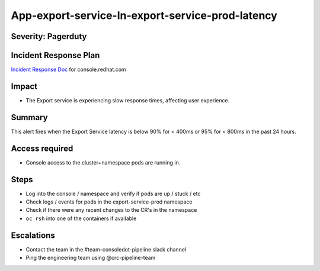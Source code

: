 App-export-service-In-export-service-prod-latency
==================================================================

Severity: Pagerduty
-------------

Incident Response Plan
----------------------

`Incident Response Doc`_ for console.redhat.com

Impact
------

-  The Export service is experiencing slow response times, affecting user experience.

Summary
-------

This alert fires when the Export Service latency is below 90% for < 400ms or 95% for < 800ms in the past 24 hours.

Access required
---------------

-  Console access to the cluster+namespace pods are running in.

Steps
-----

-  Log into the console / namespace and verify if pods are up / stuck / etc
-  Check logs / events for pods in the export-service-prod namespace
-  Check if there were any recent changes to the CR's in the namespace
-  ``oc rsh`` into one of the containers if available

Escalations
-----------

-  Contact the team in the #team-consoledot-pipeline slack channel
-  Ping the engineering team using @crc-pipeline-team

.. _Incident Response Doc: https://docs.google.com/document/d/1AyEQnL4B11w7zXwum8Boty2IipMIxoFw1ri1UZB6xJE
